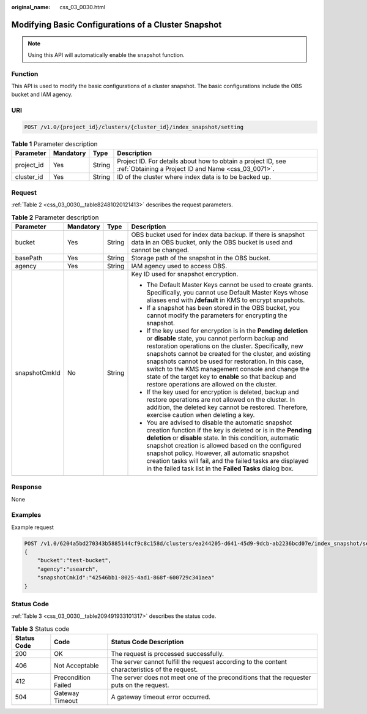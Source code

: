 :original_name: css_03_0030.html

.. _css_03_0030:

Modifying Basic Configurations of a Cluster Snapshot
====================================================

.. note::

   Using this API will automatically enable the snapshot function.

Function
--------

This API is used to modify the basic configurations of a cluster snapshot. The basic configurations include the OBS bucket and IAM agency.

URI
---

.. code-block:: text

   POST /v1.0/{project_id}/clusters/{cluster_id}/index_snapshot/setting

.. table:: **Table 1** Parameter description

   +------------+-----------+--------+---------------------------------------------------------------------------------------------------------------------+
   | Parameter  | Mandatory | Type   | Description                                                                                                         |
   +============+===========+========+=====================================================================================================================+
   | project_id | Yes       | String | Project ID. For details about how to obtain a project ID, see :ref:`Obtaining a Project ID and Name <css_03_0071>`. |
   +------------+-----------+--------+---------------------------------------------------------------------------------------------------------------------+
   | cluster_id | Yes       | String | ID of the cluster where index data is to be backed up.                                                              |
   +------------+-----------+--------+---------------------------------------------------------------------------------------------------------------------+

Request
-------

:ref:`Table 2 <css_03_0030__table82481020121413>` describes the request parameters.

.. _css_03_0030__table82481020121413:

.. table:: **Table 2** Parameter description

   +-----------------+-----------------+-----------------+-------------------------------------------------------------------------------------------------------------------------------------------------------------------------------------------------------------------------------------------------------------------------------------------------------------------------------------------------------------------------------------------------------------------------------------------------------------+
   | Parameter       | Mandatory       | Type            | Description                                                                                                                                                                                                                                                                                                                                                                                                                                                 |
   +=================+=================+=================+=============================================================================================================================================================================================================================================================================================================================================================================================================================================================+
   | bucket          | Yes             | String          | OBS bucket used for index data backup. If there is snapshot data in an OBS bucket, only the OBS bucket is used and cannot be changed.                                                                                                                                                                                                                                                                                                                       |
   +-----------------+-----------------+-----------------+-------------------------------------------------------------------------------------------------------------------------------------------------------------------------------------------------------------------------------------------------------------------------------------------------------------------------------------------------------------------------------------------------------------------------------------------------------------+
   | basePath        | Yes             | String          | Storage path of the snapshot in the OBS bucket.                                                                                                                                                                                                                                                                                                                                                                                                             |
   +-----------------+-----------------+-----------------+-------------------------------------------------------------------------------------------------------------------------------------------------------------------------------------------------------------------------------------------------------------------------------------------------------------------------------------------------------------------------------------------------------------------------------------------------------------+
   | agency          | Yes             | String          | IAM agency used to access OBS.                                                                                                                                                                                                                                                                                                                                                                                                                              |
   +-----------------+-----------------+-----------------+-------------------------------------------------------------------------------------------------------------------------------------------------------------------------------------------------------------------------------------------------------------------------------------------------------------------------------------------------------------------------------------------------------------------------------------------------------------+
   | snapshotCmkId   | No              | String          | Key ID used for snapshot encryption.                                                                                                                                                                                                                                                                                                                                                                                                                        |
   |                 |                 |                 |                                                                                                                                                                                                                                                                                                                                                                                                                                                             |
   |                 |                 |                 | -  The Default Master Keys cannot be used to create grants. Specifically, you cannot use Default Master Keys whose aliases end with **/default** in KMS to encrypt snapshots.                                                                                                                                                                                                                                                                               |
   |                 |                 |                 | -  If a snapshot has been stored in the OBS bucket, you cannot modify the parameters for encrypting the snapshot.                                                                                                                                                                                                                                                                                                                                           |
   |                 |                 |                 | -  If the key used for encryption is in the **Pending deletion** or **disable** state, you cannot perform backup and restoration operations on the cluster. Specifically, new snapshots cannot be created for the cluster, and existing snapshots cannot be used for restoration. In this case, switch to the KMS management console and change the state of the target key to **enable** so that backup and restore operations are allowed on the cluster. |
   |                 |                 |                 | -  If the key used for encryption is deleted, backup and restore operations are not allowed on the cluster. In addition, the deleted key cannot be restored. Therefore, exercise caution when deleting a key.                                                                                                                                                                                                                                               |
   |                 |                 |                 | -  You are advised to disable the automatic snapshot creation function if the key is deleted or is in the **Pending deletion** or **disable** state. In this condition, automatic snapshot creation is allowed based on the configured snapshot policy. However, all automatic snapshot creation tasks will fail, and the failed tasks are displayed in the failed task list in the **Failed Tasks** dialog box.                                            |
   +-----------------+-----------------+-----------------+-------------------------------------------------------------------------------------------------------------------------------------------------------------------------------------------------------------------------------------------------------------------------------------------------------------------------------------------------------------------------------------------------------------------------------------------------------------+

Response
--------

None

Examples
--------

Example request

.. code-block:: text

   POST /v1.0/6204a5bd270343b5885144cf9c8c158d/clusters/ea244205-d641-45d9-9dcb-ab2236bcd07e/index_snapshot/setting
   {
       "bucket":"test-bucket",
       "agency":"usearch",
       "snapshotCmkId":"42546bb1-8025-4ad1-868f-600729c341aea"
   }

Status Code
-----------

:ref:`Table 3 <css_03_0030__table209491933101317>` describes the status code.

.. _css_03_0030__table209491933101317:

.. table:: **Table 3** Status code

   +-------------+---------------------+------------------------------------------------------------------------------------------------+
   | Status Code | Code                | Status Code Description                                                                        |
   +=============+=====================+================================================================================================+
   | 200         | OK                  | The request is processed successfully.                                                         |
   +-------------+---------------------+------------------------------------------------------------------------------------------------+
   | 406         | Not Acceptable      | The server cannot fulfill the request according to the content characteristics of the request. |
   +-------------+---------------------+------------------------------------------------------------------------------------------------+
   | 412         | Precondition Failed | The server does not meet one of the preconditions that the requester puts on the request.      |
   +-------------+---------------------+------------------------------------------------------------------------------------------------+
   | 504         | Gateway Timeout     | A gateway timeout error occurred.                                                              |
   +-------------+---------------------+------------------------------------------------------------------------------------------------+
